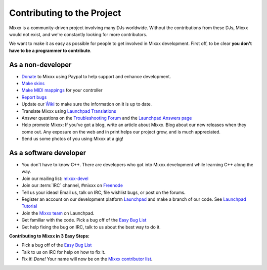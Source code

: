 Contributing to the Project
***************************

Mixxx is a community-driven project involving many DJs worldwide. Without the
contributions from these DJs, Mixxx would not exist, and we're constantly
looking for more contributors.

We want to make it as easy as possible for people to get involved in Mixxx
development.  First off, to be clear **you don't have to be a programmer to
contribute**.

As a non-developer
==================

* `Donate <http://mixxx.org/download.php>`_ to Mixxx using Paypal to help support and enhance development.
* `Make skins <http://mixxx.org/wiki/doku.php/creating_skins>`_
* `Make MIDI mappings
  <http://mixxx.org/wiki/doku.php/midi_controller_mapping_file_format>`_ for
  your controller
* `Report bugs <http://bugs.launchpad.net/mixxx>`_
* Update our `Ẁiki <http://mixxx.org/wiki>`_ to make sure the information on it
  is up to date.
* Translate Mixxx using `Launchpad Translations
  <https://translations.launchpad.net/mixxx/trunk>`_
* Answer questions on the `Troubleshooting Forum
  <http://mixxx.org/forums/viewforum.php?f=3>`_ and the `Launchpad Answers page
  <https://answers.launchpad.net/mixxx>`_
* Help promote Mixxx: If you've got a blog, write an article about Mixxx. Blog
  about our new releases when they come out. Any exposure on the web and in
  print helps our project grow, and is much appreciated.
* Send us some photos of you using Mixxx at a gig!

As a software developer
=======================

* You don't have to know C++. There are developers who got into Mixxx
  development while learning C++ along the way.
* Join our mailing list: `mixxx-devel
  <https://lists.sourceforge.net/lists/listinfo/mixxx-devel>`_
* Join our :term:`IRC` channel, #mixxx on `Freenode <http://www.freenode.net/>`_
* Tell us your ideas! Email us, talk on IRC, file wishlist bugs, or post on the
  forums.
* Register an account on our development platform `Launchpad
  <http://launchpad.net/mixxx>`_ and make a branch of our code. See `Launchpad
  Tutorial <http://mixxx.org/wiki/doku.php/using_bazaar>`_
* Join the `Mixxx team <https://launchpad.net/~mixxxcontributors/+join>`_ on
  Launchpad.
* Get familiar with the code. Pick a bug off of the `Easy Bug List
  <https://bugs.launchpad.net/mixxx/+bugs?field.tag=easy>`_
* Get help fixing the bug on IRC, talk to us about the best way to do it.

**Contributing to Mixxx in 3 Easy Steps:**

* Pick a bug off of the `Easy Bug List
  <https://bugs.launchpad.net/mixxx/+bugs?field.tag=easy>`_
* Talk to us on IRC for help on how to fix it.
* Fix it! *Done!* Your name will now be on the `Mixxx contributor list
  <http://mixxx.org/contact.php>`_.

